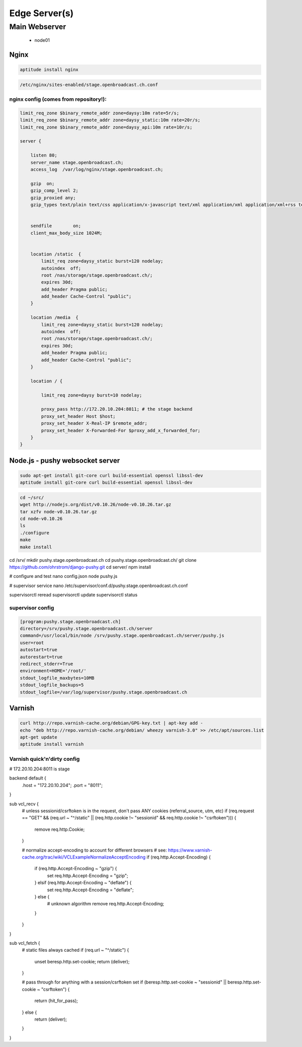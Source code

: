 Edge Server(s)
#############


Main Webserver
*********************

 - node01



Nginx
=====

.. code-block:: bash

    aptitude install nginx


.. code-block:: bash

    /etc/nginx/sites-enabled/stage.openbroadcast.ch.conf


nginx config (comes from repository!):
::::::::::::::::::::::::::::::::::::::


.. code-block:: bash

    limit_req_zone $binary_remote_addr zone=daysy:10m rate=5r/s;
    limit_req_zone $binary_remote_addr zone=daysy_static:10m rate=20r/s;
    limit_req_zone $binary_remote_addr zone=daysy_api:10m rate=10r/s;

    server {

        listen 80;
        server_name stage.openbroadcast.ch;
        access_log  /var/log/nginx/stage.openbroadcast.ch;

        gzip  on;
        gzip_comp_level 2;
        gzip_proxied any;
        gzip_types text/plain text/css application/x-javascript text/xml application/xml application/xml+rss text/javascript text/json;


        sendfile        on;
        client_max_body_size 1024M;


        location /static  {
            limit_req zone=daysy_static burst=120 nodelay;
            autoindex  off;
            root /nas/storage/stage.openbroadcast.ch/;
            expires 30d;
            add_header Pragma public;
            add_header Cache-Control "public";
        }

        location /media  {
            limit_req zone=daysy_static burst=120 nodelay;
            autoindex  off;
            root /nas/storage/stage.openbroadcast.ch/;
            expires 30d;
            add_header Pragma public;
            add_header Cache-Control "public";
        }

        location / {

            limit_req zone=daysy burst=10 nodelay;

            proxy_pass http://172.20.10.204:8011; # the stage backend
            proxy_set_header Host $host;
            proxy_set_header X-Real-IP $remote_addr;
            proxy_set_header X-Forwarded-For $proxy_add_x_forwarded_for;
        }
    }


Node.js - pushy websocket server
================================

.. code-block:: bash

    sudo apt-get install git-core curl build-essential openssl libssl-dev
    aptitude install git-core curl build-essential openssl libssl-dev



.. code-block:: bash

    cd ~/src/
    wget http://nodejs.org/dist/v0.10.26/node-v0.10.26.tar.gz
    tar xzfv node-v0.10.26.tar.gz
    cd node-v0.10.26
    ls
    ./configure
    make
    make install


.. code-block:: bash

cd /srv/
mkdir pushy.stage.openbroadcast.ch
cd pushy.stage.openbroadcast.ch/
git clone https://github.com/ohrstrom/django-pushy.git
cd server/
npm install

# configure and test
nano config.json
node pushy.js

# supervisor service
nano /etc/supervisor/conf.d/pushy.stage.openbroadcast.ch.conf

supervisorctl reread
supervisorctl update
supervisorctl status



supervisor config
:::::::::::::::::

.. code-block:: bash

    [program:pushy.stage.openbroadcast.ch]
    directory=/srv/pushy.stage.openbroadcast.ch/server
    command=/usr/local/bin/node /srv/pushy.stage.openbroadcast.ch/server/pushy.js
    user=root
    autostart=true
    autorestart=true
    redirect_stderr=True
    environment=HOME='/root/'
    stdout_logfile_maxbytes=10MB
    stdout_logfile_backups=5
    stdout_logfile=/var/log/supervisor/pushy.stage.openbroadcast.ch




Varnish
=======

.. code-block:: bash

    curl http://repo.varnish-cache.org/debian/GPG-key.txt | apt-key add -
    echo "deb http://repo.varnish-cache.org/debian/ wheezy varnish-3.0" >> /etc/apt/sources.list
    apt-get update
    aptitude install varnish



Varnish quick'n'dirty config
::::::::::::::::::::::::::::



.. code-block:: bash

# 172.20.10.204:8011 is stage

backend default {
    .host = "172.20.10.204";
    .port = "8011";
}

sub vcl_recv {
    # unless sessionid/csrftoken is in the request, don't pass ANY cookies (referral_source, utm, etc)
    if (req.request == "GET" && (req.url ~ "^/static" || (req.http.cookie !~ "sessionid" && req.http.cookie !~ "csrftoken"))) {
        remove req.http.Cookie;
    }

    # normalize accept-encoding to account for different browsers
    # see: https://www.varnish-cache.org/trac/wiki/VCLExampleNormalizeAcceptEncoding
    if (req.http.Accept-Encoding) {
        if (req.http.Accept-Encoding ~ "gzip") {
            set req.http.Accept-Encoding = "gzip";
        } elsif (req.http.Accept-Encoding ~ "deflate") {
            set req.http.Accept-Encoding = "deflate";
        } else {
            # unknown algorithm
            remove req.http.Accept-Encoding;
        }
    }
}

sub vcl_fetch {
    # static files always cached
    if (req.url ~ "^/static") {
       unset beresp.http.set-cookie;
       return (deliver);
    }

    # pass through for anything with a session/csrftoken set
    if (beresp.http.set-cookie ~ "sessionid" || beresp.http.set-cookie ~ "csrftoken") {
       return (hit_for_pass);
    } else {
       return (deliver);
    }
}